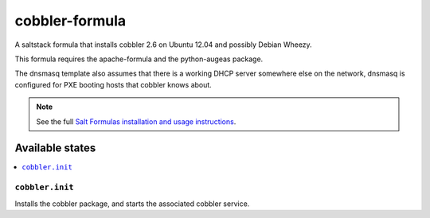 ===============
cobbler-formula
===============

A saltstack formula that installs cobbler 2.6 on Ubuntu 12.04 and possibly
Debian Wheezy.

This formula requires the apache-formula and the python-augeas package.

The dnsmasq template also assumes that there is a working DHCP server
somewhere else on the network, dnsmasq is configured for PXE booting
hosts that cobbler knows about.

.. note::

    See the full `Salt Formulas installation and usage instructions
    <http://docs.saltstack.com/en/latest/topics/development/conventions/formulas.html>`_.

Available states
================

.. contents::
    :local:

``cobbler.init``
----------------

Installs the cobbler package, and starts the associated cobbler service.
